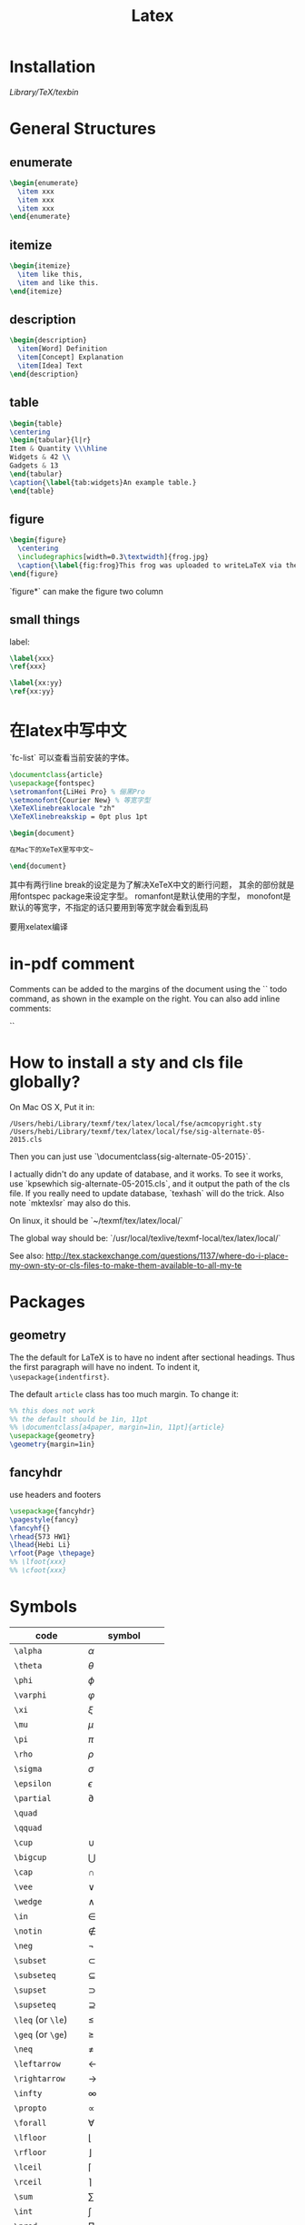 #+TITLE: Latex
* Installation
/Library/TeX/texbin/

* General Structures
** enumerate

#+begin_src latex
\begin{enumerate}
  \item xxx
  \item xxx
  \item xxx
\end{enumerate}
#+end_src

** itemize

#+begin_src latex
\begin{itemize}
  \item like this,
  \item and like this.
\end{itemize}
#+end_src

** description

#+begin_src latex
\begin{description}
  \item[Word] Definition
  \item[Concept] Explanation
  \item[Idea] Text
\end{description}
#+end_src

** table

#+begin_src latex
\begin{table}
\centering
\begin{tabular}{l|r}
Item & Quantity \\\hline
Widgets & 42 \\
Gadgets & 13
\end{tabular}
\caption{\label{tab:widgets}An example table.}
\end{table}
#+end_src

** figure

#+begin_src latex
\begin{figure}
  \centering
  \includegraphics[width=0.3\textwidth]{frog.jpg}
  \caption{\label{fig:frog}This frog was uploaded to writeLaTeX via the project menu.}
\end{figure}
#+end_src

`figure*` can make the figure two column

** small things

label:

#+begin_src latex
\label{xxx}
\ref{xxx}

\label{xx:yy}
\ref{xx:yy}
#+end_src

* 在latex中写中文

`fc-list` 可以查看当前安装的字体。

#+begin_src latex
\documentclass{article}
\usepackage{fontspec}
\setromanfont{LiHei Pro} % 俪黑Pro
\setmonofont{Courier New} % 等宽字型
\XeTeXlinebreaklocale "zh"
\XeTeXlinebreakskip = 0pt plus 1pt

\begin{document}

在Mac下的XeTeX里写中文~

\end{document}
#+end_src

其中有两行line break的设定是为了解决XeTeX中文的断行问题，
其余的部份就是用fontspec package来设定字型。
romanfont是默认使用的字型，
monofont是默认的等宽字，不指定的话只要用到等宽字就会看到乱码

要用xelatex编译

* in-pdf comment

Comments can be added to the margins of the document using the `\todo{Here's a comment in the margin!}` todo command, as shown in the example on the right. You can also add inline comments:

`\todo[inline, color=green!40]{This is an inline comment.}`

* How to install a sty and cls file globally?
On Mac OS X, Put it in:

#+begin_src text
/Users/hebi/Library/texmf/tex/latex/local/fse/acmcopyright.sty
/Users/hebi/Library/texmf/tex/latex/local/fse/sig-alternate-05-2015.cls
#+end_src

Then you can just use `\documentclass{sig-alternate-05-2015}`.

I actually didn't do any update of database, and it works.
To see it works, use `kpsewhich sig-alternate-05-2015.cls`, and it output the path of the cls file.
If you really need to update database, `texhash` will do the trick.
Also note `mktexlsr` may also do this.

On linux, it should be `~/texmf/tex/latex/local/`

The global way should be: `/usr/local/texlive/texmf-local/tex/latex/local/`

See also: http://tex.stackexchange.com/questions/1137/where-do-i-place-my-own-sty-or-cls-files-to-make-them-available-to-all-my-te



* Packages
** geometry
The the default for LaTeX is to have no indent after sectional headings.
Thus the first paragraph will have no indent.
To indent it, ~\usepackage{indentfirst}~.

The default =article= class has too much margin.
To change it:
#+begin_src latex
%% this does not work
%% the default should be 1in, 11pt
%% \documentclass[a4paper, margin=1in, 11pt]{article} 
\usepackage{geometry}
\geometry{margin=1in}
#+end_src

** fancyhdr
use headers and footers
#+begin_src latex
  \usepackage{fancyhdr}
  \pagestyle{fancy}
  \fancyhf{}
  \rhead{573 HW1}
  \lhead{Hebi Li}
  \rfoot{Page \thepage}
  %% \lfoot{xxx}
  %% \cfoot{xxx}
#+end_src

* Symbols

| code              | symbol           |
|-------------------+------------------|
| =\alpha=          | $\alpha$         |
| =\theta=          | $\theta$         |
| =\phi=            | $\phi$           |
| =\varphi=         | $\varphi$        |
| =\xi=             | $\xi$            |
| =\mu=             | $\mu$            |
| =\pi=             | $\pi$            |
| =\rho=            | $\rho$           |
| =\sigma=          | $\sigma$         |
| =\epsilon=        | $\epsilon$       |
| =\partial=        | $\partial$       |
|-------------------+------------------|
| =\quad=           | $\quad$          |
| =\qquad=          | $\qquad$         |
|-------------------+------------------|
| =\cup=            | $\cup$           |
| =\bigcup=         | $\bigcup$        |
| =\cap=            | $\cap$           |
| =\vee=            | $\vee$           |
| =\wedge=          | $\wedge$         |
| =\in=             | $\in$            |
| =\notin=          | $\notin$         |
| =\neg=            | $\neg$           |
| =\subset=         | $\subset$        |
| =\subseteq=       | $\subseteq$      |
| =\supset=         | $\supset$        |
| =\supseteq=       | $\supseteq$      |
|-------------------+------------------|
| =\leq= (or =\le=) | $\le$            |
| =\geq= (or =\ge=) | $\ge$            |
| =\neq=            | $\neq$           |
|-------------------+------------------|
| =\leftarrow=      | $\leftarrow$     |
| =\rightarrow=     | $\rightarrow$    |
|-------------------+------------------|
| =\infty=          | $\infty$         |
| =\propto=         | $\propto$        |
| =\forall=         | $\forall$        |
| =\lfloor=         | $\lfloor$        |
| =\rfloor=         | $\rfloor$        |
| =\lceil=          | $\lceil$         |
| =\rceil=          | $\rceil$         |
|-------------------+------------------|
| =\sum=            | $\sum$           |
| =\int=            | $\int$           |
| =\prod=           | $\prod$          |
| =\hat{a}=         | $\hat{a}$        |
| =\frac{a}{b}=     | $\frac{a}{b}$    |
| =\ldots=          | $\ldots$         |
| =\sqrt{n}=        | $\sqrt{n}$       |
| =\overline{abc}=  | $\overline{abc}$ |
| =\times=          | $\times$         |

* Font size
It can be used after table environment
#+BEGIN_EXAMPLE latex
\begin{table}
\small
% ..
\end{table}
#+END_EXAMPLE

In org mode:
#+BEGIN_EXAMPLE
#+ATTR_LATEX: :font \small
#+END_EXAMPLE

The different size reference
- tiny
- scriptsize
- footnotesize
- small
- normalsize
- large
- Large
- LARGE
- huge
- Huge
